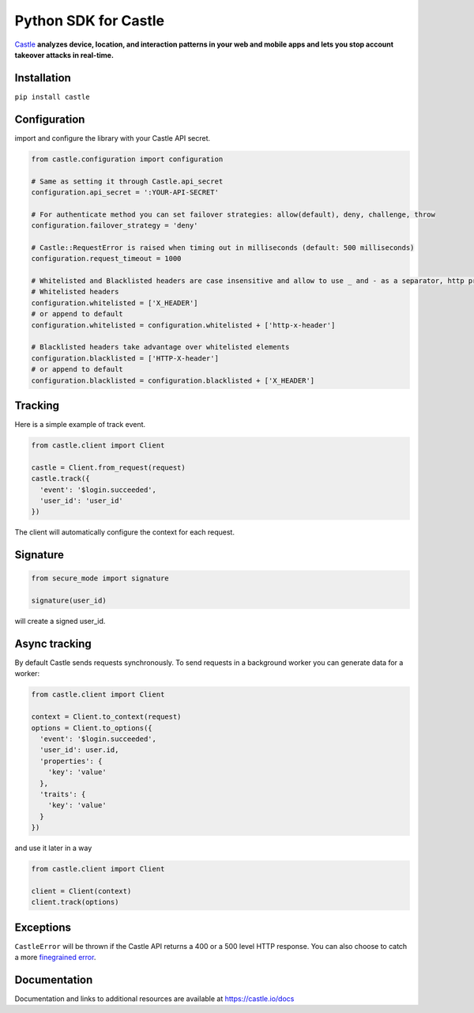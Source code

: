 Python SDK for Castle
=====================

.. image:: https://travis-ci.org/castle/castle-python.png
   :alt: Build Status
   :target: https://travis-ci.org/castle/castle-python

`Castle <https://castle.io>`_ **analyzes device, location, and
interaction patterns in your web and mobile apps and lets you stop
account takeover attacks in real-time.**

Installation
------------

``pip install castle``

Configuration
-------------

import and configure the library with your Castle API secret.

.. code:: python

    from castle.configuration import configuration

    # Same as setting it through Castle.api_secret
    configuration.api_secret = ':YOUR-API-SECRET'

    # For authenticate method you can set failover strategies: allow(default), deny, challenge, throw
    configuration.failover_strategy = 'deny'

    # Castle::RequestError is raised when timing out in milliseconds (default: 500 milliseconds)
    configuration.request_timeout = 1000

    # Whitelisted and Blacklisted headers are case insensitive and allow to use _ and - as a separator, http prefixes are removed
    # Whitelisted headers
    configuration.whitelisted = ['X_HEADER']
    # or append to default
    configuration.whitelisted = configuration.whitelisted + ['http-x-header']

    # Blacklisted headers take advantage over whitelisted elements
    configuration.blacklisted = ['HTTP-X-header']
    # or append to default
    configuration.blacklisted = configuration.blacklisted + ['X_HEADER']

Tracking
--------

Here is a simple example of track event.

.. code:: python

    from castle.client import Client

    castle = Client.from_request(request)
    castle.track({
      'event': '$login.succeeded',
      'user_id': 'user_id'
    })

The client will automatically configure the context for each request.

Signature
---------

.. code:: python

    from secure_mode import signature

    signature(user_id)

will create a signed user_id.

Async tracking
--------------

By default Castle sends requests synchronously. To send requests in a
background worker you can generate data for a worker:

.. code:: python

    from castle.client import Client

    context = Client.to_context(request)
    options = Client.to_options({
      'event': '$login.succeeded',
      'user_id': user.id,
      'properties': {
        'key': 'value'
      },
      'traits': {
        'key': 'value'
      }
    })

and use it later in a way

.. code:: python

    from castle.client import Client

    client = Client(context)
    client.track(options)

Exceptions
----------

``CastleError`` will be thrown if the Castle API returns a 400 or a 500
level HTTP response. You can also choose to catch a more `finegrained
error <https://github.com/castle/castle-python/blob/master/castle/exceptions.py>`__.

Documentation
-------------

Documentation and links to additional resources are available at
https://castle.io/docs

.. |Build Status| image:: https://travis-ci.org/castle/castle-python.svg?branch=master
   :target: https://travis-ci.org/castle/castle-python
